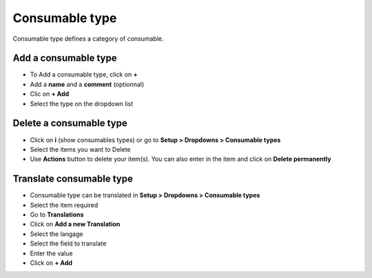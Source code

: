 Consumable type
---------------

Consumable type defines a category of consumable.

.. image:: ../tabs/images/consumable_type.png
   :alt: global view consumable type
   :align: center
   :scale: 46%

Add a consumable type
~~~~~~~~~~~~~~~~~~~~~

* To Add a consumable type, click on **+**
* Add a **name** and a **comment** (optionnal)
* Clic on **+ Add**
* Select the type on the dropdown list

.. image:: ../tabs/images/consumable_type_add.png
   :alt: add a consumable type
   :align: center
   :scale: 41%

Delete a consumable type
~~~~~~~~~~~~~~~~~~~~~~~~

* Click on **i** (show consumables types) or go to  **Setup > Dropdowns > Consumable types**
* Select the items you want to Delete
* Use **Actions** button to delete your item(s). You can also enter in the item and click on **Delete permanently**

Translate consumable type
~~~~~~~~~~~~~~~~~~~~~~~~~

* Consumable type can be translated in **Setup > Dropdowns > Consumable types**
* Select the item required
* Go to **Translations**
* Click on **Add a new Translation**
* Select the langage
* Select the field to translate
* Enter the value
* Click on **+ Add**

.. image:: ../tabs/images/consumable_type_translate.png
   :alt: add a consumable type
   :align: center
   :scale: 41%